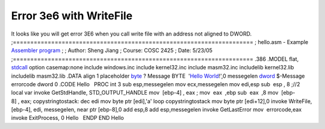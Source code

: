 Error 3e6 with WriteFile
========================
.. post:: 27, Jun, 2005
   :tags: Assembly language
   :category: ACC
   :author: jiangshengvc
   :nocomments:

.. container:: bvMsg
   :name: msgcns!1BE894DEAF296E0A!192

   It looks like you will get error 3E6 when you call write file with an
   address not aligned to DWORD.
   ;=====================================================================
   ; hello.asm - Example `Assembler
   program <http://en.wikipedia.org/wiki/Assembly_language>`__ ;
   ; Author: Sheng Jiang ; Course: COSC 2425 ; Date: 5/23/05
   ;=====================================================================
   .386 .MODEL flat,
   `stdcall <http://en.wikipedia.org/wiki/X86_calling_conventions>`__
   option casemap:none include windows.inc include kernel32.inc include
   masm32.inc includelib kernel32.lib includelib masm32.lib .DATA align
   1 placeholder `byte <http://en.wikipedia.org/wiki/Byte>`__ ? Message
   BYTE  '`Hello
   World <http://en.wikipedia.org/wiki/Hello_world_program>`__!',0
   messegelen
   `dword <http://en.wikipedia.org/wiki/Word_%28computing%29>`__
   $-Message errorcode dword 0 .CODE Hello   PROC int 3 sub
   esp,messegelen mov ecx,messegelen mov edi,esp sub  esp , 8 ;//2 local
   var invoke GetStdHandle, STD_OUTPUT_HANDLE mov  [ebp-4] , eax ;
   mov  eax  ,ebp sub  eax  ,8 mov  [ebp-8] , eax; copystringtostack:
   dec edi mov byte ptr [edi],'a' loop copystringtostack mov byte ptr
   [edi+12],0 invoke WriteFile, [ebp-4], edi, messegelen, near ptr
   [ebp-8],0 add esp,8 add esp,messegelen invoke GetLastError
   mov  errorcode,eax invoke ExitProcess, 0 Hello   ENDP END Hello
